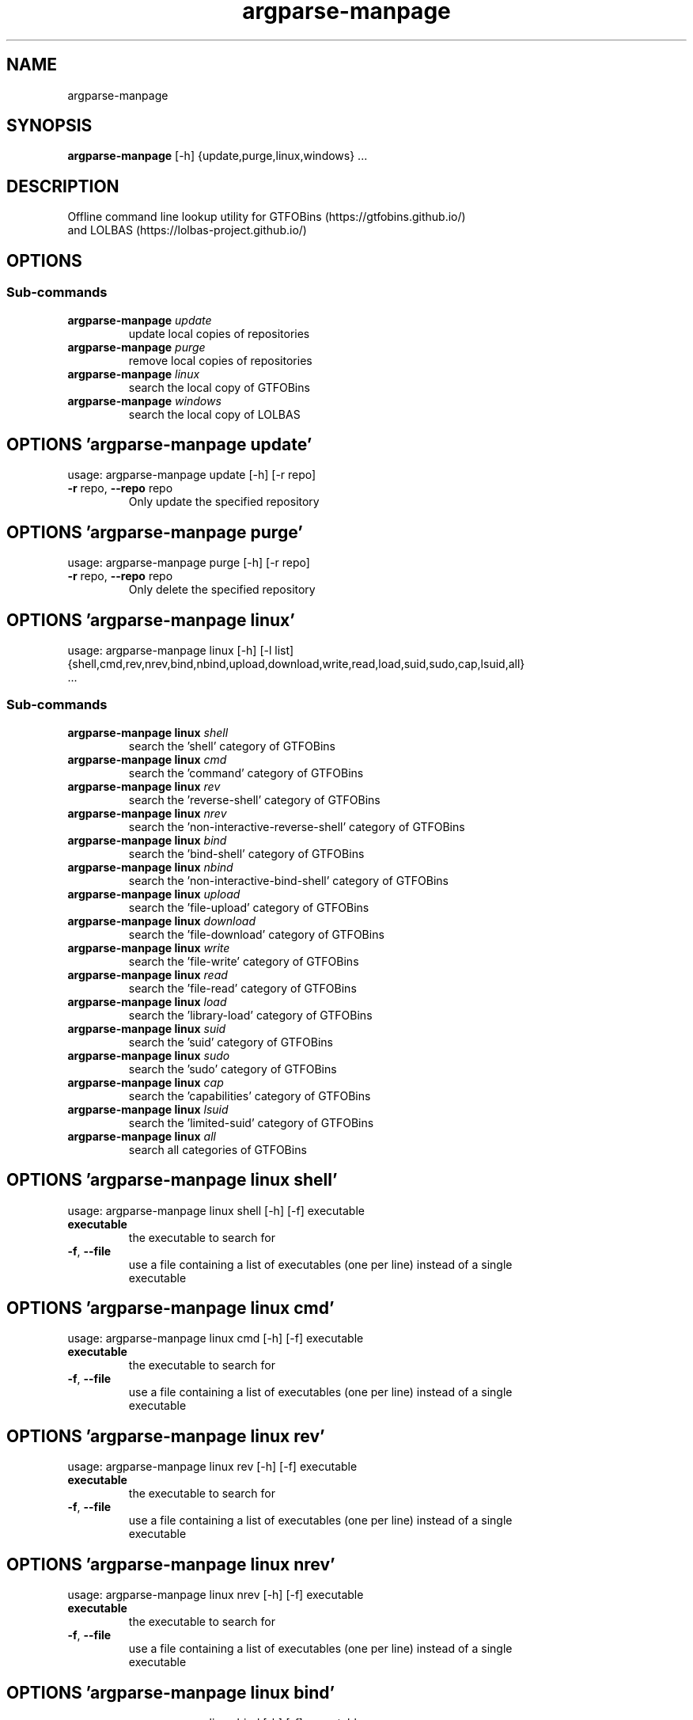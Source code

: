 .TH argparse-manpage "1" Manual
.SH NAME
argparse-manpage
.SH SYNOPSIS
.B argparse-manpage
[-h] {update,purge,linux,windows} ...
.SH DESCRIPTION
Offline command line lookup utility for GTFOBins (https://gtfobins.github.io/)
.br
and LOLBAS (https://lolbas\-project.github.io/)
.SH OPTIONS
.SS
\fBSub-commands\fR
.TP
\fBargparse-manpage\fR \fI\,update\/\fR
update local copies of repositories
.TP
\fBargparse-manpage\fR \fI\,purge\/\fR
remove local copies of repositories
.TP
\fBargparse-manpage\fR \fI\,linux\/\fR
search the local copy of GTFOBins
.TP
\fBargparse-manpage\fR \fI\,windows\/\fR
search the local copy of LOLBAS
.SH OPTIONS 'argparse-manpage update'
usage: argparse-manpage update [-h] [-r repo]


.TP
\fB\-r\fR repo, \fB\-\-repo\fR repo
Only update the specified repository

.SH OPTIONS 'argparse-manpage purge'
usage: argparse-manpage purge [-h] [-r repo]


.TP
\fB\-r\fR repo, \fB\-\-repo\fR repo
Only delete the specified repository

.SH OPTIONS 'argparse-manpage linux'
usage: argparse-manpage linux [-h] [-l list]
                              {shell,cmd,rev,nrev,bind,nbind,upload,download,write,read,load,suid,sudo,cap,lsuid,all}
                              ...

.SS
\fBSub-commands\fR
.TP
\fBargparse-manpage linux\fR \fI\,shell\/\fR
search the 'shell' category of GTFOBins
.TP
\fBargparse-manpage linux\fR \fI\,cmd\/\fR
search the 'command' category of GTFOBins
.TP
\fBargparse-manpage linux\fR \fI\,rev\/\fR
search the 'reverse-shell' category of GTFOBins
.TP
\fBargparse-manpage linux\fR \fI\,nrev\/\fR
search the 'non-interactive-reverse-shell' category of GTFOBins
.TP
\fBargparse-manpage linux\fR \fI\,bind\/\fR
search the 'bind-shell' category of GTFOBins
.TP
\fBargparse-manpage linux\fR \fI\,nbind\/\fR
search the 'non-interactive-bind-shell' category of GTFOBins
.TP
\fBargparse-manpage linux\fR \fI\,upload\/\fR
search the 'file-upload' category of GTFOBins
.TP
\fBargparse-manpage linux\fR \fI\,download\/\fR
search the 'file-download' category of GTFOBins
.TP
\fBargparse-manpage linux\fR \fI\,write\/\fR
search the 'file-write' category of GTFOBins
.TP
\fBargparse-manpage linux\fR \fI\,read\/\fR
search the 'file-read' category of GTFOBins
.TP
\fBargparse-manpage linux\fR \fI\,load\/\fR
search the 'library-load' category of GTFOBins
.TP
\fBargparse-manpage linux\fR \fI\,suid\/\fR
search the 'suid' category of GTFOBins
.TP
\fBargparse-manpage linux\fR \fI\,sudo\/\fR
search the 'sudo' category of GTFOBins
.TP
\fBargparse-manpage linux\fR \fI\,cap\/\fR
search the 'capabilities' category of GTFOBins
.TP
\fBargparse-manpage linux\fR \fI\,lsuid\/\fR
search the 'limited-suid' category of GTFOBins
.TP
\fBargparse-manpage linux\fR \fI\,all\/\fR
search all categories of GTFOBins
.SH OPTIONS 'argparse-manpage linux shell'
usage: argparse-manpage linux shell [-h] [-f] executable

.TP
\fBexecutable\fR
the executable to search for

.TP
\fB\-f\fR, \fB\-\-file\fR
use a file containing a list of executables (one per line) instead of a single
.br
executable

.SH OPTIONS 'argparse-manpage linux cmd'
usage: argparse-manpage linux cmd [-h] [-f] executable

.TP
\fBexecutable\fR
the executable to search for

.TP
\fB\-f\fR, \fB\-\-file\fR
use a file containing a list of executables (one per line) instead of a single
.br
executable

.SH OPTIONS 'argparse-manpage linux rev'
usage: argparse-manpage linux rev [-h] [-f] executable

.TP
\fBexecutable\fR
the executable to search for

.TP
\fB\-f\fR, \fB\-\-file\fR
use a file containing a list of executables (one per line) instead of a single
.br
executable

.SH OPTIONS 'argparse-manpage linux nrev'
usage: argparse-manpage linux nrev [-h] [-f] executable

.TP
\fBexecutable\fR
the executable to search for

.TP
\fB\-f\fR, \fB\-\-file\fR
use a file containing a list of executables (one per line) instead of a single
.br
executable

.SH OPTIONS 'argparse-manpage linux bind'
usage: argparse-manpage linux bind [-h] [-f] executable

.TP
\fBexecutable\fR
the executable to search for

.TP
\fB\-f\fR, \fB\-\-file\fR
use a file containing a list of executables (one per line) instead of a single
.br
executable

.SH OPTIONS 'argparse-manpage linux nbind'
usage: argparse-manpage linux nbind [-h] [-f] executable

.TP
\fBexecutable\fR
the executable to search for

.TP
\fB\-f\fR, \fB\-\-file\fR
use a file containing a list of executables (one per line) instead of a single
.br
executable

.SH OPTIONS 'argparse-manpage linux upload'
usage: argparse-manpage linux upload [-h] [-f] executable

.TP
\fBexecutable\fR
the executable to search for

.TP
\fB\-f\fR, \fB\-\-file\fR
use a file containing a list of executables (one per line) instead of a single
.br
executable

.SH OPTIONS 'argparse-manpage linux download'
usage: argparse-manpage linux download [-h] [-f] executable

.TP
\fBexecutable\fR
the executable to search for

.TP
\fB\-f\fR, \fB\-\-file\fR
use a file containing a list of executables (one per line) instead of a single
.br
executable

.SH OPTIONS 'argparse-manpage linux write'
usage: argparse-manpage linux write [-h] [-f] executable

.TP
\fBexecutable\fR
the executable to search for

.TP
\fB\-f\fR, \fB\-\-file\fR
use a file containing a list of executables (one per line) instead of a single
.br
executable

.SH OPTIONS 'argparse-manpage linux read'
usage: argparse-manpage linux read [-h] [-f] executable

.TP
\fBexecutable\fR
the executable to search for

.TP
\fB\-f\fR, \fB\-\-file\fR
use a file containing a list of executables (one per line) instead of a single
.br
executable

.SH OPTIONS 'argparse-manpage linux load'
usage: argparse-manpage linux load [-h] [-f] executable

.TP
\fBexecutable\fR
the executable to search for

.TP
\fB\-f\fR, \fB\-\-file\fR
use a file containing a list of executables (one per line) instead of a single
.br
executable

.SH OPTIONS 'argparse-manpage linux suid'
usage: argparse-manpage linux suid [-h] [-f] executable

.TP
\fBexecutable\fR
the executable to search for

.TP
\fB\-f\fR, \fB\-\-file\fR
use a file containing a list of executables (one per line) instead of a single
.br
executable

.SH OPTIONS 'argparse-manpage linux sudo'
usage: argparse-manpage linux sudo [-h] [-f] executable

.TP
\fBexecutable\fR
the executable to search for

.TP
\fB\-f\fR, \fB\-\-file\fR
use a file containing a list of executables (one per line) instead of a single
.br
executable

.SH OPTIONS 'argparse-manpage linux cap'
usage: argparse-manpage linux cap [-h] [-f] executable

.TP
\fBexecutable\fR
the executable to search for

.TP
\fB\-f\fR, \fB\-\-file\fR
use a file containing a list of executables (one per line) instead of a single
.br
executable

.SH OPTIONS 'argparse-manpage linux lsuid'
usage: argparse-manpage linux lsuid [-h] [-f] executable

.TP
\fBexecutable\fR
the executable to search for

.TP
\fB\-f\fR, \fB\-\-file\fR
use a file containing a list of executables (one per line) instead of a single
.br
executable

.SH OPTIONS 'argparse-manpage linux all'
usage: argparse-manpage linux all [-h] [-f] executable

.TP
\fBexecutable\fR
the executable to search for

.TP
\fB\-f\fR, \fB\-\-file\fR
use a file containing a list of executables (one per line) instead of a single
.br
executable

.TP
\fB\-l\fR list, \fB\-\-list\fR list
list all types/categories/executables featured in the local copy of GTFOBins

.SH OPTIONS 'argparse-manpage windows'
usage: argparse-manpage windows [-h] [-l list]
                                {ads,awl,comp,copy,creds,decode,download,dump,encode,exec,recon,uac,upload,all}
                                ...

.SS
\fBSub-commands\fR
.TP
\fBargparse-manpage windows\fR \fI\,ads\/\fR
search the 'ADS' category of LOLBAS
.TP
\fBargparse-manpage windows\fR \fI\,awl\/\fR
search the 'AWL Bypass' category of LOLBAS
.TP
\fBargparse-manpage windows\fR \fI\,comp\/\fR
search the 'Compile' category of LOLBAS
.TP
\fBargparse-manpage windows\fR \fI\,copy\/\fR
search the 'Copy' category of LOLBAS
.TP
\fBargparse-manpage windows\fR \fI\,creds\/\fR
search the 'Credentials' category of LOLBAS
.TP
\fBargparse-manpage windows\fR \fI\,decode\/\fR
search the 'Decode' category of LOLBAS
.TP
\fBargparse-manpage windows\fR \fI\,download\/\fR
search the 'Download' category of LOLBAS
.TP
\fBargparse-manpage windows\fR \fI\,dump\/\fR
search the 'Dump' category of LOLBAS
.TP
\fBargparse-manpage windows\fR \fI\,encode\/\fR
search the 'Encode' category of LOLBAS
.TP
\fBargparse-manpage windows\fR \fI\,exec\/\fR
search the 'Execute' category of LOLBAS
.TP
\fBargparse-manpage windows\fR \fI\,recon\/\fR
search the 'Reconnaissance' category of LOLBAS
.TP
\fBargparse-manpage windows\fR \fI\,uac\/\fR
search the 'UAC Bypass' category of LOLBAS
.TP
\fBargparse-manpage windows\fR \fI\,upload\/\fR
search the 'Upload' category of LOLBAS
.TP
\fBargparse-manpage windows\fR \fI\,all\/\fR
search all categories of LOLBAS
.SH OPTIONS 'argparse-manpage windows ads'
usage: argparse-manpage windows ads [-h] [-f] [-t type] executable

.TP
\fBexecutable\fR
the executable to search for

.TP
\fB\-f\fR, \fB\-\-file\fR
use a file containing a list of executables (one per line) instead of a single
.br
executable

.TP
\fB\-t\fR type, \fB\-\-type\fR type
search for a specific type of executable

.SH OPTIONS 'argparse-manpage windows awl'
usage: argparse-manpage windows awl [-h] [-f] [-t type] executable

.TP
\fBexecutable\fR
the executable to search for

.TP
\fB\-f\fR, \fB\-\-file\fR
use a file containing a list of executables (one per line) instead of a single
.br
executable

.TP
\fB\-t\fR type, \fB\-\-type\fR type
search for a specific type of executable

.SH OPTIONS 'argparse-manpage windows comp'
usage: argparse-manpage windows comp [-h] [-f] [-t type] executable

.TP
\fBexecutable\fR
the executable to search for

.TP
\fB\-f\fR, \fB\-\-file\fR
use a file containing a list of executables (one per line) instead of a single
.br
executable

.TP
\fB\-t\fR type, \fB\-\-type\fR type
search for a specific type of executable

.SH OPTIONS 'argparse-manpage windows copy'
usage: argparse-manpage windows copy [-h] [-f] [-t type] executable

.TP
\fBexecutable\fR
the executable to search for

.TP
\fB\-f\fR, \fB\-\-file\fR
use a file containing a list of executables (one per line) instead of a single
.br
executable

.TP
\fB\-t\fR type, \fB\-\-type\fR type
search for a specific type of executable

.SH OPTIONS 'argparse-manpage windows creds'
usage: argparse-manpage windows creds [-h] [-f] [-t type] executable

.TP
\fBexecutable\fR
the executable to search for

.TP
\fB\-f\fR, \fB\-\-file\fR
use a file containing a list of executables (one per line) instead of a single
.br
executable

.TP
\fB\-t\fR type, \fB\-\-type\fR type
search for a specific type of executable

.SH OPTIONS 'argparse-manpage windows decode'
usage: argparse-manpage windows decode [-h] [-f] [-t type] executable

.TP
\fBexecutable\fR
the executable to search for

.TP
\fB\-f\fR, \fB\-\-file\fR
use a file containing a list of executables (one per line) instead of a single
.br
executable

.TP
\fB\-t\fR type, \fB\-\-type\fR type
search for a specific type of executable

.SH OPTIONS 'argparse-manpage windows download'
usage: argparse-manpage windows download [-h] [-f] [-t type] executable

.TP
\fBexecutable\fR
the executable to search for

.TP
\fB\-f\fR, \fB\-\-file\fR
use a file containing a list of executables (one per line) instead of a single
.br
executable

.TP
\fB\-t\fR type, \fB\-\-type\fR type
search for a specific type of executable

.SH OPTIONS 'argparse-manpage windows dump'
usage: argparse-manpage windows dump [-h] [-f] [-t type] executable

.TP
\fBexecutable\fR
the executable to search for

.TP
\fB\-f\fR, \fB\-\-file\fR
use a file containing a list of executables (one per line) instead of a single
.br
executable

.TP
\fB\-t\fR type, \fB\-\-type\fR type
search for a specific type of executable

.SH OPTIONS 'argparse-manpage windows encode'
usage: argparse-manpage windows encode [-h] [-f] [-t type] executable

.TP
\fBexecutable\fR
the executable to search for

.TP
\fB\-f\fR, \fB\-\-file\fR
use a file containing a list of executables (one per line) instead of a single
.br
executable

.TP
\fB\-t\fR type, \fB\-\-type\fR type
search for a specific type of executable

.SH OPTIONS 'argparse-manpage windows exec'
usage: argparse-manpage windows exec [-h] [-f] [-t type] executable

.TP
\fBexecutable\fR
the executable to search for

.TP
\fB\-f\fR, \fB\-\-file\fR
use a file containing a list of executables (one per line) instead of a single
.br
executable

.TP
\fB\-t\fR type, \fB\-\-type\fR type
search for a specific type of executable

.SH OPTIONS 'argparse-manpage windows recon'
usage: argparse-manpage windows recon [-h] [-f] [-t type] executable

.TP
\fBexecutable\fR
the executable to search for

.TP
\fB\-f\fR, \fB\-\-file\fR
use a file containing a list of executables (one per line) instead of a single
.br
executable

.TP
\fB\-t\fR type, \fB\-\-type\fR type
search for a specific type of executable

.SH OPTIONS 'argparse-manpage windows uac'
usage: argparse-manpage windows uac [-h] [-f] [-t type] executable

.TP
\fBexecutable\fR
the executable to search for

.TP
\fB\-f\fR, \fB\-\-file\fR
use a file containing a list of executables (one per line) instead of a single
.br
executable

.TP
\fB\-t\fR type, \fB\-\-type\fR type
search for a specific type of executable

.SH OPTIONS 'argparse-manpage windows upload'
usage: argparse-manpage windows upload [-h] [-f] [-t type] executable

.TP
\fBexecutable\fR
the executable to search for

.TP
\fB\-f\fR, \fB\-\-file\fR
use a file containing a list of executables (one per line) instead of a single
.br
executable

.TP
\fB\-t\fR type, \fB\-\-type\fR type
search for a specific type of executable

.SH OPTIONS 'argparse-manpage windows all'
usage: argparse-manpage windows all [-h] [-f] [-t type] executable

.TP
\fBexecutable\fR
the executable to search for

.TP
\fB\-f\fR, \fB\-\-file\fR
use a file containing a list of executables (one per line) instead of a single
.br
executable

.TP
\fB\-t\fR type, \fB\-\-type\fR type
search for a specific type of executable

.TP
\fB\-l\fR list, \fB\-\-list\fR list
list all types/categories/executables featured in the local copy of LOLBAS

.SH AUTHORS
.B GTFOBLookup
was written by James Conlan <James.Conlan@nccgroup.com>.
.SH DISTRIBUTION
The latest version of GTFOBLookup may be downloaded from
.UR https://github.com/JamesConlan96/GTFOBLookup
.UE
